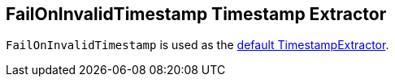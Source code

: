 == [[FailOnInvalidTimestamp]] FailOnInvalidTimestamp Timestamp Extractor

`FailOnInvalidTimestamp` is used as the <<kafka-streams-properties.adoc#default.timestamp.extractor, default TimestampExtractor>>.
